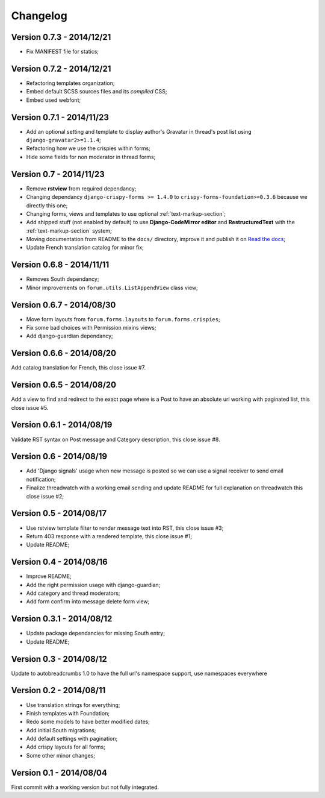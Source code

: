 
=========
Changelog
=========

Version 0.7.3 - 2014/12/21
**************************

* Fix MANIFEST file for statics;

Version 0.7.2 - 2014/12/21
**************************

* Refactoring templates organization;
* Embed default SCSS sources files and its *compiled* CSS;
* Embed used webfont;

Version 0.7.1 - 2014/11/23
**************************

* Add an optional setting and template to display author's Gravatar in thread's post list using ``django-gravatar2>=1.1.4``;
* Refactoring how we use the crispies within forms;
* Hide some fields for non moderator in thread forms;

Version 0.7 - 2014/11/23
************************

* Remove **rstview** from required dependancy;
* Changing dependancy ``django-crispy-forms >= 1.4.0`` to ``crispy-forms-foundation>=0.3.6`` because we directly this one;
* Changing forms, views and templates to use optional :ref:`text-markup-section`;
* Add shipped stuff (not enabled by default) to use **Django-CodeMirror editor** and **RestructuredText** with the :ref:`text-markup-section` system;
* Moving documentation from README to the ``docs/`` directory, improve it and publish it on `Read the docs <https://readthedocs.org/>`_;
* Update French translation catalog for minor fix;

Version 0.6.8 - 2014/11/11
**************************

* Removes South dependancy;
* Minor improvements on ``forum.utils.ListAppendView`` class view;

Version 0.6.7 - 2014/08/30
**************************

* Move form layouts from ``forum.forms.layouts`` to ``forum.forms.crispies``;
* Fix some bad choices with Permission mixins views;
* Add django-guardian dependancy;

Version 0.6.6 - 2014/08/20
**************************

Add catalog translation for French, this close issue #7.

Version 0.6.5 - 2014/08/20
**************************

Add a view to find and redirect to the exact page where is a Post to have an absolute url working with paginated list, this close issue #5.

Version 0.6.1 - 2014/08/19
**************************

Validate RST syntax on Post message and Category description, this close issue #8.

Version 0.6 - 2014/08/19
************************

* Add 'Django signals' usage when new message is posted so we can use a signal receiver to send email notification;
* Finalize threadwatch with a working email sending and update README for full explanation on threadwatch this close issue #2;

Version 0.5 - 2014/08/17
************************

* Use rstview template filter to render message text into RST, this close issue #3;
* Return 403 response with a rendered template, this close issue #1;
* Update README;

Version 0.4 - 2014/08/16
************************

* Improve README;
* Add the right permission usage with django-guardian;
* Add category and thread moderators;
* Add form confirm into message delete form view;

Version 0.3.1 - 2014/08/12
**************************

* Update package dependancies for missing South entry;
* Update README;

Version 0.3 - 2014/08/12
************************

Update to autobreadcrumbs 1.0 to have the full url's namespace support, use namespaces everywhere

Version 0.2 - 2014/08/11
************************

* Use translation strings for everything;
* Finish templates with Foundation;
* Redo some models to have better modified dates;
* Add initial South migrations;
* Add default settings with pagination;
* Add crispy layouts for all forms;
* Some other minor changes;

Version 0.1 - 2014/08/04
************************

First commit with a working version but not fully integrated.
